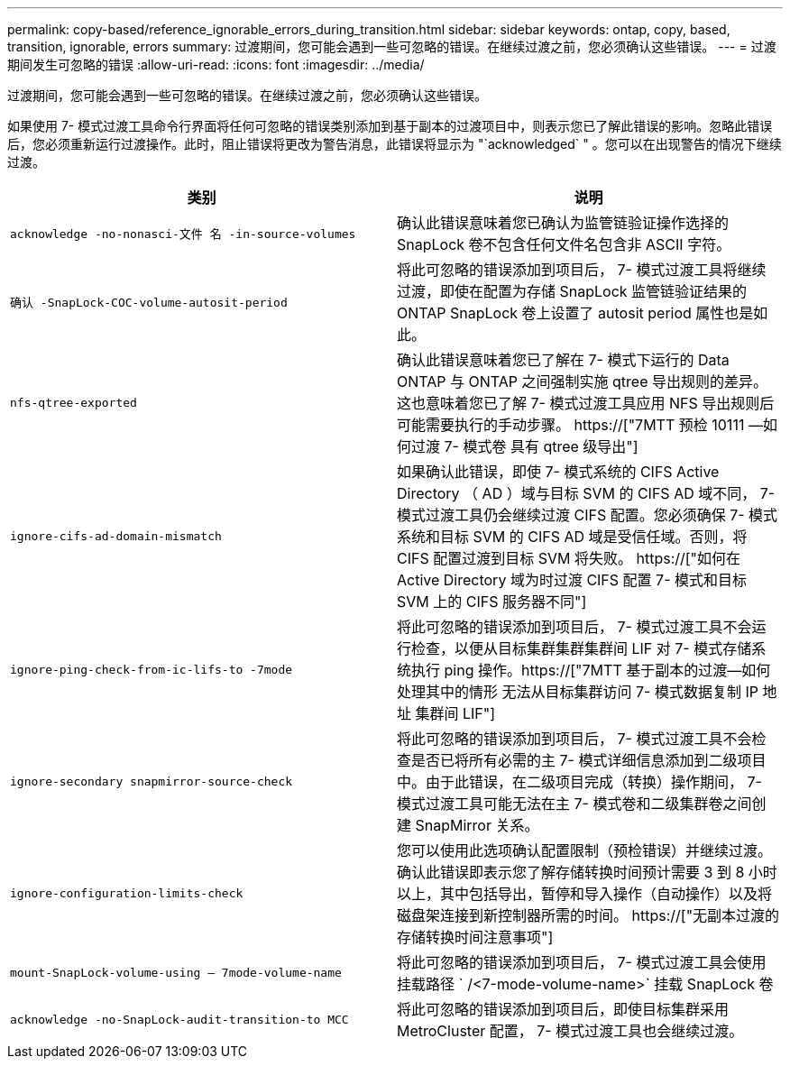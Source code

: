 ---
permalink: copy-based/reference_ignorable_errors_during_transition.html 
sidebar: sidebar 
keywords: ontap, copy, based, transition, ignorable, errors 
summary: 过渡期间，您可能会遇到一些可忽略的错误。在继续过渡之前，您必须确认这些错误。 
---
= 过渡期间发生可忽略的错误
:allow-uri-read: 
:icons: font
:imagesdir: ../media/


[role="lead"]
过渡期间，您可能会遇到一些可忽略的错误。在继续过渡之前，您必须确认这些错误。

如果使用 7- 模式过渡工具命令行界面将任何可忽略的错误类别添加到基于副本的过渡项目中，则表示您已了解此错误的影响。忽略此错误后，您必须重新运行过渡操作。此时，阻止错误将更改为警告消息，此错误将显示为 "`acknowledged` " 。您可以在出现警告的情况下继续过渡。

|===
| 类别 | 说明 


 a| 
`acknowledge -no-nonasci-文件 名 -in-source-volumes`
 a| 
确认此错误意味着您已确认为监管链验证操作选择的 SnapLock 卷不包含任何文件名包含非 ASCII 字符。



 a| 
`确认 -SnapLock-COC-volume-autosit-period`
 a| 
将此可忽略的错误添加到项目后， 7- 模式过渡工具将继续过渡，即使在配置为存储 SnapLock 监管链验证结果的 ONTAP SnapLock 卷上设置了 autosit period 属性也是如此。



 a| 
`nfs-qtree-exported`
 a| 
确认此错误意味着您已了解在 7- 模式下运行的 Data ONTAP 与 ONTAP 之间强制实施 qtree 导出规则的差异。这也意味着您已了解 7- 模式过渡工具应用 NFS 导出规则后可能需要执行的手动步骤。 https://["7MTT 预检 10111 —如何过渡 7- 模式卷 具有 qtree 级导出"]



 a| 
`ignore-cifs-ad-domain-mismatch`
 a| 
如果确认此错误，即使 7- 模式系统的 CIFS Active Directory （ AD ）域与目标 SVM 的 CIFS AD 域不同， 7- 模式过渡工具仍会继续过渡 CIFS 配置。您必须确保 7- 模式系统和目标 SVM 的 CIFS AD 域是受信任域。否则，将 CIFS 配置过渡到目标 SVM 将失败。 https://["如何在 Active Directory 域为时过渡 CIFS 配置 7- 模式和目标 SVM 上的 CIFS 服务器不同"]



 a| 
`ignore-ping-check-from-ic-lifs-to -7mode`
 a| 
将此可忽略的错误添加到项目后， 7- 模式过渡工具不会运行检查，以便从目标集群集群集群间 LIF 对 7- 模式存储系统执行 ping 操作。https://["7MTT 基于副本的过渡—如何处理其中的情形 无法从目标集群访问 7- 模式数据复制 IP 地址 集群间 LIF"]



 a| 
`ignore-secondary snapmirror-source-check`
 a| 
将此可忽略的错误添加到项目后， 7- 模式过渡工具不会检查是否已将所有必需的主 7- 模式详细信息添加到二级项目中。由于此错误，在二级项目完成（转换）操作期间， 7- 模式过渡工具可能无法在主 7- 模式卷和二级集群卷之间创建 SnapMirror 关系。



 a| 
`ignore-configuration-limits-check`
 a| 
您可以使用此选项确认配置限制（预检错误）并继续过渡。确认此错误即表示您了解存储转换时间预计需要 3 到 8 小时以上，其中包括导出，暂停和导入操作（自动操作）以及将磁盘架连接到新控制器所需的时间。 https://["无副本过渡的存储转换时间注意事项"]



 a| 
`mount-SnapLock-volume-using — 7mode-volume-name`
 a| 
将此可忽略的错误添加到项目后， 7- 模式过渡工具会使用挂载路径 ` /<7-mode-volume-name>` 挂载 SnapLock 卷



 a| 
`acknowledge -no-SnapLock-audit-transition-to MCC`
 a| 
将此可忽略的错误添加到项目后，即使目标集群采用 MetroCluster 配置， 7- 模式过渡工具也会继续过渡。

|===